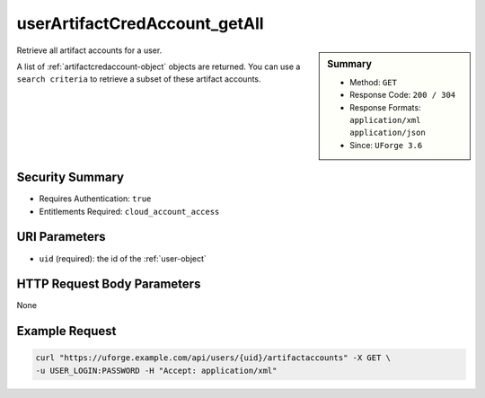 .. Copyright 2016 FUJITSU LIMITED

.. _userArtifactCredAccount-getAll:

userArtifactCredAccount_getAll
------------------------------

.. function:: GET /users/{uid}/artifactaccounts

.. sidebar:: Summary

	* Method: ``GET``
	* Response Code: ``200 / 304``
	* Response Formats: ``application/xml`` ``application/json``
	* Since: ``UForge 3.6``

Retrieve all artifact accounts for a user. 

A list of :ref:`artifactcredaccount-object` objects are returned. You can use a ``search criteria`` to retrieve a subset of these artifact accounts.

Security Summary
~~~~~~~~~~~~~~~~

* Requires Authentication: ``true``
* Entitlements Required: ``cloud_account_access``

URI Parameters
~~~~~~~~~~~~~~

* ``uid`` (required): the id of the :ref:`user-object`

HTTP Request Body Parameters
~~~~~~~~~~~~~~~~~~~~~~~~~~~~

None

Example Request
~~~~~~~~~~~~~~~

.. code-block:: bash

	curl "https://uforge.example.com/api/users/{uid}/artifactaccounts" -X GET \
	-u USER_LOGIN:PASSWORD -H "Accept: application/xml"

.. seealso::

	 * :ref:`artifactcredaccount-object`
	 * :ref:`orgArtifactCredAccount-create`
	 * :ref:`orgArtifactCredAccount-getAll`
	 * :ref:`orgArtifactCredAccount-get`
	 * :ref:`orgArtifactCredAccount-update`
	 * :ref:`orgArtifactCredAccount-delete`
	 * :ref:`userArtifactCredAccount-create`
	 * :ref:`userArtifactCredAccount-get`
	 * :ref:`userArtifactCredAccount-update`
	 * :ref:`userArtifactCredAccount-delete`
